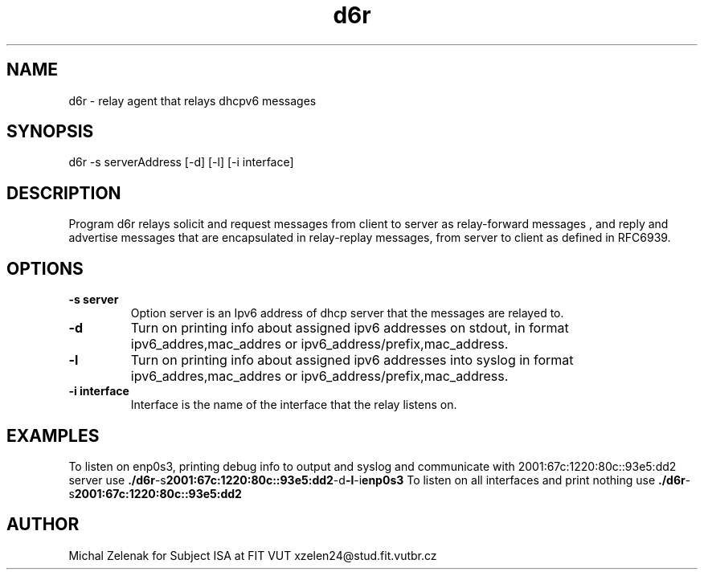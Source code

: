.TH d6r 1
.SH NAME
d6r \- relay agent that relays dhcpv6 messages
.SH SYNOPSIS
d6r \-s serverAddress [\-d] [\-l] [\-i interface]
.SH DESCRIPTION
Program d6r relays solicit and request messages from client to server as relay-forward messages , and reply and advertise messages that are encapsulated in relay-replay messages, from server to client as defined in RFC6939.
.SH OPTIONS
.TP
.BR \-s " " server
Option server is an Ipv6 address of dhcp server that the messages are relayed to.
.TP
.BR \-d
Turn on printing info about assigned ipv6 addresses on stdout, in format ipv6_addres,mac_addres or ipv6_address/prefix,mac_address.
.TP
.BR \-l
Turn on printing info about assigned ipv6 addresses into syslog in format ipv6_addres,mac_addres or   ipv6_address/prefix,mac_address.
.TP
.BR \-i " " interface
Interface is the name of the interface that the relay listens on.
.SH EXAMPLES
To listen on enp0s3, printing debug info to output and syslog and communicate with 2001:67c:1220:80c::93e5:dd2 server use
.BR ./d6r \-s 2001:67c:1220:80c::93e5:dd2 \-d \-l \-i enp0s3
To listen on all interfaces and print nothing use
.BR ./d6r \-s 2001:67c:1220:80c::93e5:dd2 
.SH AUTHOR
Michal Zelenak for Subject ISA at FIT VUT
xzelen24@stud.fit.vutbr.cz
